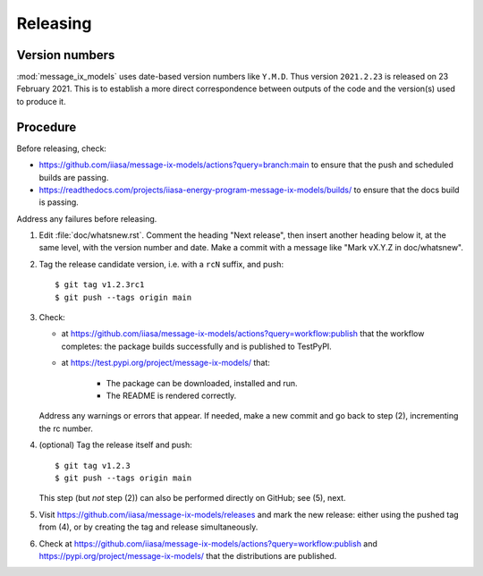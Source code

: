 Releasing
*********

Version numbers
===============

:mod:`message_ix_models` uses date-based version numbers like ``Y.M.D``.
Thus version ``2021.2.23`` is released on 23 February 2021.
This is to establish a more direct correspondence between outputs of the code and the version(s) used to produce it.

Procedure
=========

Before releasing, check:

- https://github.com/iiasa/message-ix-models/actions?query=branch:main to ensure that the push and scheduled builds are passing.
- https://readthedocs.com/projects/iiasa-energy-program-message-ix-models/builds/ to ensure that the docs build is passing.

Address any failures before releasing.

1. Edit :file:`doc/whatsnew.rst`.
   Comment the heading "Next release", then insert another heading below it, at the same level, with the version number and date.
   Make a commit with a message like "Mark vX.Y.Z in doc/whatsnew".

2. Tag the release candidate version, i.e. with a ``rcN`` suffix, and push::

    $ git tag v1.2.3rc1
    $ git push --tags origin main

3. Check:

   - at https://github.com/iiasa/message-ix-models/actions?query=workflow:publish that the workflow completes: the package builds successfully and is published to TestPyPI.
   - at https://test.pypi.org/project/message-ix-models/ that:

      - The package can be downloaded, installed and run.
      - The README is rendered correctly.

   Address any warnings or errors that appear.
   If needed, make a new commit and go back to step (2), incrementing the rc number.

4. (optional) Tag the release itself and push::

    $ git tag v1.2.3
    $ git push --tags origin main

   This step (but *not* step (2)) can also be performed directly on GitHub; see (5), next.

5. Visit https://github.com/iiasa/message-ix-models/releases and mark the new release: either using the pushed tag from (4), or by creating the tag and release simultaneously.

6. Check at https://github.com/iiasa/message-ix-models/actions?query=workflow:publish and https://pypi.org/project/message-ix-models/ that the distributions are published.
